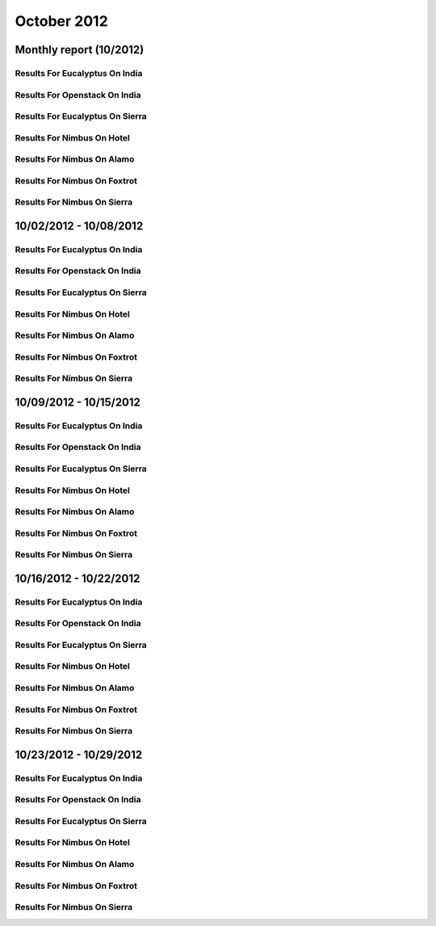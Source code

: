 October 2012
========================================
Monthly report (10/2012)
----------------------------------------

Results For Eucalyptus On India
^^^^^^^^^^^^^^^^^^^^^^^^^^^^^^^^^^^^^^^^^^^^^^^^^^^^^^^^^

.. raw:: html

	<div style="margin-top:10px;">
	<iframe width="100%" height="600" src="data/2012-10/india/eucalyptus/user/count/barhighcharts.html" frameborder="0"></iframe>
	</div>
	Figure 1. Total count of VMs submitted per user for October 2012 on india

.. raw:: html

	<div style="margin-top:10px;">
	<iframe width="100%" height="600" src="data/2012-10/india/eucalyptus/user/FGGoogleMotionChart.html" frameborder="0"></iframe>
	</div>
	Figure 2. Total count of VMs submitted per user for October 2012 on india

.. raw:: html

	<div style="margin-top:10px;">
	<iframe width="100%" height="600" src="data/2012-10/india/eucalyptus/user/runtime/barhighcharts.html" frameborder="0"></iframe>
	</div>
	Figure 3. Total runtime (hour) of VMs submitted per user for October 2012 on india

.. raw:: html

	<div style="margin-top:10px;">
	<iframe width="100%" height="600" src="data/2012-10/india/eucalyptus/count/master-detailhighcharts.html" frameborder="0"></iframe>
	</div>
	Figure 4. Total count of VMs submitted on india in October 2012

.. raw:: html

	<div style="margin-top:10px;">
	<iframe width="100%" height="600" src="data/2012-10/india/eucalyptus/runtime/master-detailhighcharts.html" frameborder="0"></iframe>
	</div>
	Figure 5. Total runtime of VMs submitted on india in October 2012

.. raw:: html

	<div style="margin-top:10px;">
	<iframe width="100%" height="600" src="data/2012-10/india/eucalyptus/ccvm_cores/master-detailhighcharts.html" frameborder="0"></iframe>
	</div>
	Figure 6. Total ccvm_cores of VMs submitted on india in October 2012

.. raw:: html

	<div style="margin-top:10px;">
	<iframe width="100%" height="600" src="data/2012-10/india/eucalyptus/ccvm_mem/master-detailhighcharts.html" frameborder="0"></iframe>
	</div>
	Figure 7. Total ccvm_mem of VMs submitted on india in October 2012

.. raw:: html

	<div style="margin-top:10px;">
	<iframe width="100%" height="600" src="data/2012-10/india/eucalyptus/ccvm_disk/master-detailhighcharts.html" frameborder="0"></iframe>
	</div>
	Figure 8. Total ccvm_disk of VMs submitted on india in October 2012

.. raw:: html

	<div style="margin-top:10px;">
	<iframe width="100%" height="600" src="data/2012-10/india/eucalyptus/count_node/columnhighcharts.html" frameborder="0"></iframe>
	</div>
	Figure 9. Total VMs count per node cluster for October 2012 on india

Results For Openstack On India
^^^^^^^^^^^^^^^^^^^^^^^^^^^^^^^^^^^^^^^^^^^^^^^^^^^^^^^^^

.. raw:: html

	<div style="margin-top:10px;">
	<iframe width="100%" height="600" src="data/2012-10/india/openstack/user/count/barhighcharts.html" frameborder="0"></iframe>
	</div>
	Figure 10. Total count of VMs submitted per user for October 2012 on india

.. raw:: html

	<div style="margin-top:10px;">
	<iframe width="100%" height="600" src="data/2012-10/india/openstack/user/runtime/barhighcharts.html" frameborder="0"></iframe>
	</div>
	Figure 11. Total runtime (hour) of VMs submitted per user for October 2012 on india

Results For Eucalyptus On Sierra
^^^^^^^^^^^^^^^^^^^^^^^^^^^^^^^^^^^^^^^^^^^^^^^^^^^^^^^^^

.. raw:: html

	<div style="margin-top:10px;">
	<iframe width="100%" height="600" src="data/2012-10/sierra/eucalyptus/user/count/barhighcharts.html" frameborder="0"></iframe>
	</div>
	Figure 12. Total count of VMs submitted per user for October 2012 on sierra

.. raw:: html

	<div style="margin-top:10px;">
	<iframe width="100%" height="600" src="data/2012-10/sierra/eucalyptus/user/runtime/barhighcharts.html" frameborder="0"></iframe>
	</div>
	Figure 13. Total runtime (hour) of VMs submitted per user for October 2012 on sierra

.. raw:: html

	<div style="margin-top:10px;">
	<iframe width="100%" height="600" src="data/2012-10/sierra/eucalyptus/count/master-detailhighcharts.html" frameborder="0"></iframe>
	</div>
	Figure 14. Total count of VMs submitted on sierra in October 2012

.. raw:: html

	<div style="margin-top:10px;">
	<iframe width="100%" height="600" src="data/2012-10/sierra/eucalyptus/runtime/master-detailhighcharts.html" frameborder="0"></iframe>
	</div>
	Figure 15. Total runtime of VMs submitted on sierra in October 2012

.. raw:: html

	<div style="margin-top:10px;">
	<iframe width="100%" height="600" src="data/2012-10/sierra/eucalyptus/ccvm_cores/master-detailhighcharts.html" frameborder="0"></iframe>
	</div>
	Figure 16. Total ccvm_cores of VMs submitted on sierra in October 2012

.. raw:: html

	<div style="margin-top:10px;">
	<iframe width="100%" height="600" src="data/2012-10/sierra/eucalyptus/ccvm_mem/master-detailhighcharts.html" frameborder="0"></iframe>
	</div>
	Figure 17. Total ccvm_mem of VMs submitted on sierra in October 2012

.. raw:: html

	<div style="margin-top:10px;">
	<iframe width="100%" height="600" src="data/2012-10/sierra/eucalyptus/ccvm_disk/master-detailhighcharts.html" frameborder="0"></iframe>
	</div>
	Figure 18. Total ccvm_disk of VMs submitted on sierra in October 2012

.. raw:: html

	<div style="margin-top:10px;">
	<iframe width="100%" height="600" src="data/2012-10/sierra/eucalyptus/count_node/columnhighcharts.html" frameborder="0"></iframe>
	</div>
	Figure 19. Total VMs count per node cluster for October 2012 on sierra

Results For Nimbus On Hotel
^^^^^^^^^^^^^^^^^^^^^^^^^^^^^^^^^^^^^^^^^^^^^^^^^^^^^^^^^

.. raw:: html

	<div style="margin-top:10px;">
	<iframe width="100%" height="600" src="data/2012-10/hotel/nimbus/user/count/barhighcharts.html" frameborder="0"></iframe>
	</div>
	Figure 20. Total count of VMs submitted per user for October 2012 on hotel

.. raw:: html

	<div style="margin-top:10px;">
	<iframe width="100%" height="600" src="data/2012-10/hotel/nimbus/user/runtime/barhighcharts.html" frameborder="0"></iframe>
	</div>
	Figure 21. Total runtime (hour) of VMs submitted per user for October 2012 on hotel

Results For Nimbus On Alamo
^^^^^^^^^^^^^^^^^^^^^^^^^^^^^^^^^^^^^^^^^^^^^^^^^^^^^^^^^

.. raw:: html

	<div style="margin-top:10px;">
	<iframe width="100%" height="600" src="data/2012-10/alamo/nimbus/user/count/barhighcharts.html" frameborder="0"></iframe>
	</div>
	Figure 22. Total count of VMs submitted per user for October 2012 on alamo

.. raw:: html

	<div style="margin-top:10px;">
	<iframe width="100%" height="600" src="data/2012-10/alamo/nimbus/user/runtime/barhighcharts.html" frameborder="0"></iframe>
	</div>
	Figure 23. Total runtime (hour) of VMs submitted per user for October 2012 on alamo

Results For Nimbus On Foxtrot
^^^^^^^^^^^^^^^^^^^^^^^^^^^^^^^^^^^^^^^^^^^^^^^^^^^^^^^^^

.. raw:: html

	<div style="margin-top:10px;">
	<iframe width="100%" height="600" src="data/2012-10/foxtrot/nimbus/user/count/barhighcharts.html" frameborder="0"></iframe>
	</div>
	Figure 24. Total count of VMs submitted per user for October 2012 on foxtrot

.. raw:: html

	<div style="margin-top:10px;">
	<iframe width="100%" height="600" src="data/2012-10/foxtrot/nimbus/user/runtime/barhighcharts.html" frameborder="0"></iframe>
	</div>
	Figure 25. Total runtime (hour) of VMs submitted per user for October 2012 on foxtrot

Results For Nimbus On Sierra
^^^^^^^^^^^^^^^^^^^^^^^^^^^^^^^^^^^^^^^^^^^^^^^^^^^^^^^^^

.. raw:: html

	<div style="margin-top:10px;">
	<iframe width="100%" height="600" src="data/2012-10/sierra/nimbus/user/count/barhighcharts.html" frameborder="0"></iframe>
	</div>
	Figure 26. Total count of VMs submitted per user for October 2012 on sierra

.. raw:: html

	<div style="margin-top:10px;">
	<iframe width="100%" height="600" src="data/2012-10/sierra/nimbus/user/runtime/barhighcharts.html" frameborder="0"></iframe>
	</div>
	Figure 27. Total runtime (hour) of VMs submitted per user for October 2012 on sierra

10/02/2012 - 10/08/2012
------------------------------------------------------------

Results For Eucalyptus On India
^^^^^^^^^^^^^^^^^^^^^^^^^^^^^^^^^^^^^^^^^^^^^^^^^^^^^^^^^

.. raw:: html

	<div style="margin-top:10px;">
	<iframe width="100%" height="600" src="data/2012-10-08/india/eucalyptus/user/count/barhighcharts.html" frameborder="0"></iframe>
	</div>
	Figure 1. Total count of VMs submitted per user for 2012-10-02  ~ 2012-10-08 on india

.. raw:: html

	<div style="margin-top:10px;">
	<iframe width="100%" height="600" src="data/2012-10-08/india/eucalyptus/user/runtime/barhighcharts.html" frameborder="0"></iframe>
	</div>
	Figure 2. Total runtime (hour) of VMs submitted per user for 2012-10-02  ~ 2012-10-08 on india

.. raw:: html

	<div style="margin-top:10px;">
	<iframe width="100%" height="600" src="data/2012-10-08/india/eucalyptus/count_node/columnhighcharts.html" frameborder="0"></iframe>
	</div>
	Figure 3. Total VMs count per node cluster for 2012-10-02  ~ 2012-10-08 on india

Results For Openstack On India
^^^^^^^^^^^^^^^^^^^^^^^^^^^^^^^^^^^^^^^^^^^^^^^^^^^^^^^^^

.. raw:: html

	<div style="margin-top:10px;">
	<iframe width="100%" height="600" src="data/2012-10-08/india/openstack/user/count/barhighcharts.html" frameborder="0"></iframe>
	</div>
	Figure 4. Total count of VMs submitted per user for 2012-10-02 ~ 2012-10-08 on india

.. raw:: html

	<div style="margin-top:10px;">
	<iframe width="100%" height="600" src="data/2012-10-08/india/openstack/user/runtime/barhighcharts.html" frameborder="0"></iframe>
	</div>
	Figure 5. Total runtime (hour) of VMs submitted per user for 2012-10-02 ~ 2012-10-08 on india

Results For Eucalyptus On Sierra
^^^^^^^^^^^^^^^^^^^^^^^^^^^^^^^^^^^^^^^^^^^^^^^^^^^^^^^^^

.. raw:: html

	<div style="margin-top:10px;">
	<iframe width="100%" height="600" src="data/2012-10-08/sierra/eucalyptus/user/count/barhighcharts.html" frameborder="0"></iframe>
	</div>
	Figure 6. Total count of VMs submitted per user for 2012-10-02  ~ 2012-10-08 on sierra

.. raw:: html

	<div style="margin-top:10px;">
	<iframe width="100%" height="600" src="data/2012-10-08/sierra/eucalyptus/user/runtime/barhighcharts.html" frameborder="0"></iframe>
	</div>
	Figure 7. Total runtime hour of VMs submitted per user for 2012-10-02  ~ 2012-10-08 on sierra

.. raw:: html

	<div style="margin-top:10px;">
	<iframe width="100%" height="600" src="data/2012-10-08/sierra/eucalyptus/count_node/columnhighcharts.html" frameborder="0"></iframe>
	</div>
	Figure 8. Total VMs count per node cluster for 2012-10-02  ~ 2012-10-08 on sierra

Results For Nimbus On Hotel
^^^^^^^^^^^^^^^^^^^^^^^^^^^^^^^^^^^^^^^^^^^^^^^^^^^^^^^^^

.. raw:: html

	<div style="margin-top:10px;">
	<iframe width="100%" height="600" src="data/2012-10-08/hotel/nimbus/user/count/barhighcharts.html" frameborder="0"></iframe>
	</div>
	Figure 9. Total count of VMs submitted per user for 2012-10-02 ~ 2012-10-08 on hotel

.. raw:: html

	<div style="margin-top:10px;">
	<iframe width="100%" height="600" src="data/2012-10-08/hotel/nimbus/user/runtime/barhighcharts.html" frameborder="0"></iframe>
	</div>
	Figure 10. Total runtime (hour) of VMs submitted per user for 2012-10-02 ~ 2012-10-08 on hotel

Results For Nimbus On Alamo
^^^^^^^^^^^^^^^^^^^^^^^^^^^^^^^^^^^^^^^^^^^^^^^^^^^^^^^^^

.. raw:: html

	<div style="margin-top:10px;">
	<iframe width="100%" height="600" src="data/2012-10-08/alamo/nimbus/user/count/barhighcharts.html" frameborder="0"></iframe>
	</div>
	Figure 11. Total count of VMs submitted per user for 2012-10-02 ~ 2012-10-08 on alamo

.. raw:: html

	<div style="margin-top:10px;">
	<iframe width="100%" height="600" src="data/2012-10-08/alamo/nimbus/user/runtime/barhighcharts.html" frameborder="0"></iframe>
	</div>
	Figure 12. Total runtime (hour) of VMs submitted per user for 2012-10-02 ~ 2012-10-08 on alamo

Results For Nimbus On Foxtrot
^^^^^^^^^^^^^^^^^^^^^^^^^^^^^^^^^^^^^^^^^^^^^^^^^^^^^^^^^

.. raw:: html

	<div style="margin-top:10px;">
	<iframe width="100%" height="600" src="data/2012-10-08/foxtrot/nimbus/user/count/barhighcharts.html" frameborder="0"></iframe>
	</div>
	Figure 13. Total count of VMs submitted per user for 2012-10-02 ~ 2012-10-08 on foxtrot

.. raw:: html

	<div style="margin-top:10px;">
	<iframe width="100%" height="600" src="data/2012-10-08/foxtrot/nimbus/user/runtime/barhighcharts.html" frameborder="0"></iframe>
	</div>
	Figure 14. Total runtime (hour) of VMs submitted per user for 2012-10-02 ~ 2012-10-08 on foxtrot

Results For Nimbus On Sierra
^^^^^^^^^^^^^^^^^^^^^^^^^^^^^^^^^^^^^^^^^^^^^^^^^^^^^^^^^

.. raw:: html

	<div style="margin-top:10px;">
	<iframe width="100%" height="600" src="data/2012-10-08/sierra/nimbus/user/count/barhighcharts.html" frameborder="0"></iframe>
	</div>
	Figure 15. Total count of VMs submitted per user for 2012-10-02 ~ 2012-10-08 on sierra

.. raw:: html

	<div style="margin-top:10px;">
	<iframe width="100%" height="600" src="data/2012-10-08/sierra/nimbus/user/runtime/barhighcharts.html" frameborder="0"></iframe>
	</div>
	Figure 16. Total runtime (hour) of VMs submitted per user for 2012-10-02 ~ 2012-10-08 on sierra

10/09/2012 - 10/15/2012
------------------------------------------------------------

Results For Eucalyptus On India
^^^^^^^^^^^^^^^^^^^^^^^^^^^^^^^^^^^^^^^^^^^^^^^^^^^^^^^^^

.. raw:: html

	<div style="margin-top:10px;">
	<iframe width="100%" height="600" src="data/2012-10-15/india/eucalyptus/user/count/barhighcharts.html" frameborder="0"></iframe>
	</div>
	Figure 1. Total count of VMs submitted per user for 2012-10-09  ~ 2012-10-15 on india

.. raw:: html

	<div style="margin-top:10px;">
	<iframe width="100%" height="600" src="data/2012-10-15/india/eucalyptus/user/runtime/barhighcharts.html" frameborder="0"></iframe>
	</div>
	Figure 2. Total runtime (hour) of VMs submitted per user for 2012-10-09  ~ 2012-10-15 on india

.. raw:: html

	<div style="margin-top:10px;">
	<iframe width="100%" height="600" src="data/2012-10-15/india/eucalyptus/count_node/columnhighcharts.html" frameborder="0"></iframe>
	</div>
	Figure 3. Total VMs count per node cluster for 2012-10-09  ~ 2012-10-15 on india

Results For Openstack On India
^^^^^^^^^^^^^^^^^^^^^^^^^^^^^^^^^^^^^^^^^^^^^^^^^^^^^^^^^

.. raw:: html

	<div style="margin-top:10px;">
	<iframe width="100%" height="600" src="data/2012-10-15/india/openstack/user/count/barhighcharts.html" frameborder="0"></iframe>
	</div>
	Figure 4. Total count of VMs submitted per user for 2012-10-09 ~ 2012-10-15 on india

.. raw:: html

	<div style="margin-top:10px;">
	<iframe width="100%" height="600" src="data/2012-10-15/india/openstack/user/runtime/barhighcharts.html" frameborder="0"></iframe>
	</div>
	Figure 5. Total runtime (hour) of VMs submitted per user for 2012-10-09 ~ 2012-10-15 on india

Results For Eucalyptus On Sierra
^^^^^^^^^^^^^^^^^^^^^^^^^^^^^^^^^^^^^^^^^^^^^^^^^^^^^^^^^

.. raw:: html

	<div style="margin-top:10px;">
	<iframe width="100%" height="600" src="data/2012-10-15/sierra/eucalyptus/user/count/barhighcharts.html" frameborder="0"></iframe>
	</div>
	Figure 6. Total count of VMs submitted per user for 2012-10-09  ~ 2012-10-15 on sierra

.. raw:: html

	<div style="margin-top:10px;">
	<iframe width="100%" height="600" src="data/2012-10-15/sierra/eucalyptus/user/runtime/barhighcharts.html" frameborder="0"></iframe>
	</div>
	Figure 7. Total runtime hour of VMs submitted per user for 2012-10-09  ~ 2012-10-15 on sierra

.. raw:: html

	<div style="margin-top:10px;">
	<iframe width="100%" height="600" src="data/2012-10-15/sierra/eucalyptus/count_node/columnhighcharts.html" frameborder="0"></iframe>
	</div>
	Figure 8. Total VMs count per node cluster for 2012-10-09  ~ 2012-10-15 on sierra

Results For Nimbus On Hotel
^^^^^^^^^^^^^^^^^^^^^^^^^^^^^^^^^^^^^^^^^^^^^^^^^^^^^^^^^

.. raw:: html

	<div style="margin-top:10px;">
	<iframe width="100%" height="600" src="data/2012-10-15/hotel/nimbus/user/count/barhighcharts.html" frameborder="0"></iframe>
	</div>
	Figure 9. Total count of VMs submitted per user for 2012-10-09 ~ 2012-10-15 on hotel

.. raw:: html

	<div style="margin-top:10px;">
	<iframe width="100%" height="600" src="data/2012-10-15/hotel/nimbus/user/runtime/barhighcharts.html" frameborder="0"></iframe>
	</div>
	Figure 10. Total runtime (hour) of VMs submitted per user for 2012-10-09 ~ 2012-10-15 on hotel

Results For Nimbus On Alamo
^^^^^^^^^^^^^^^^^^^^^^^^^^^^^^^^^^^^^^^^^^^^^^^^^^^^^^^^^

.. raw:: html

	<div style="margin-top:10px;">
	<iframe width="100%" height="600" src="data/2012-10-15/alamo/nimbus/user/count/barhighcharts.html" frameborder="0"></iframe>
	</div>
	Figure 11. Total count of VMs submitted per user for 2012-10-09 ~ 2012-10-15 on alamo

.. raw:: html

	<div style="margin-top:10px;">
	<iframe width="100%" height="600" src="data/2012-10-15/alamo/nimbus/user/runtime/barhighcharts.html" frameborder="0"></iframe>
	</div>
	Figure 12. Total runtime (hour) of VMs submitted per user for 2012-10-09 ~ 2012-10-15 on alamo

Results For Nimbus On Foxtrot
^^^^^^^^^^^^^^^^^^^^^^^^^^^^^^^^^^^^^^^^^^^^^^^^^^^^^^^^^

.. raw:: html

	<div style="margin-top:10px;">
	<iframe width="100%" height="600" src="data/2012-10-15/foxtrot/nimbus/user/count/barhighcharts.html" frameborder="0"></iframe>
	</div>
	Figure 13. Total count of VMs submitted per user for 2012-10-09 ~ 2012-10-15 on foxtrot

.. raw:: html

	<div style="margin-top:10px;">
	<iframe width="100%" height="600" src="data/2012-10-15/foxtrot/nimbus/user/runtime/barhighcharts.html" frameborder="0"></iframe>
	</div>
	Figure 14. Total runtime (hour) of VMs submitted per user for 2012-10-09 ~ 2012-10-15 on foxtrot

Results For Nimbus On Sierra
^^^^^^^^^^^^^^^^^^^^^^^^^^^^^^^^^^^^^^^^^^^^^^^^^^^^^^^^^

.. raw:: html

	<div style="margin-top:10px;">
	<iframe width="100%" height="600" src="data/2012-10-15/sierra/nimbus/user/count/barhighcharts.html" frameborder="0"></iframe>
	</div>
	Figure 15. Total count of VMs submitted per user for 2012-10-09 ~ 2012-10-15 on sierra

.. raw:: html

	<div style="margin-top:10px;">
	<iframe width="100%" height="600" src="data/2012-10-15/sierra/nimbus/user/runtime/barhighcharts.html" frameborder="0"></iframe>
	</div>
	Figure 16. Total runtime (hour) of VMs submitted per user for 2012-10-09 ~ 2012-10-15 on sierra

10/16/2012 - 10/22/2012
------------------------------------------------------------

Results For Eucalyptus On India
^^^^^^^^^^^^^^^^^^^^^^^^^^^^^^^^^^^^^^^^^^^^^^^^^^^^^^^^^

.. raw:: html

	<div style="margin-top:10px;">
	<iframe width="100%" height="600" src="data/2012-10-22/india/eucalyptus/user/count/barhighcharts.html" frameborder="0"></iframe>
	</div>
	Figure 1. Total count of VMs submitted per user for 2012-10-16  ~ 2012-10-22 on india

.. raw:: html

	<div style="margin-top:10px;">
	<iframe width="100%" height="600" src="data/2012-10-22/india/eucalyptus/user/runtime/barhighcharts.html" frameborder="0"></iframe>
	</div>
	Figure 2. Total runtime (hour) of VMs submitted per user for 2012-10-16  ~ 2012-10-22 on india

.. raw:: html

	<div style="margin-top:10px;">
	<iframe width="100%" height="600" src="data/2012-10-22/india/eucalyptus/count_node/columnhighcharts.html" frameborder="0"></iframe>
	</div>
	Figure 3. Total VMs count per node cluster for 2012-10-16  ~ 2012-10-22 on india

Results For Openstack On India
^^^^^^^^^^^^^^^^^^^^^^^^^^^^^^^^^^^^^^^^^^^^^^^^^^^^^^^^^

.. raw:: html

	<div style="margin-top:10px;">
	<iframe width="100%" height="600" src="data/2012-10-22/india/openstack/user/count/barhighcharts.html" frameborder="0"></iframe>
	</div>
	Figure 4. Total count of VMs submitted per user for 2012-10-16 ~ 2012-10-22 on india

.. raw:: html

	<div style="margin-top:10px;">
	<iframe width="100%" height="600" src="data/2012-10-22/india/openstack/user/runtime/barhighcharts.html" frameborder="0"></iframe>
	</div>
	Figure 5. Total runtime (hour) of VMs submitted per user for 2012-10-16 ~ 2012-10-22 on india

Results For Eucalyptus On Sierra
^^^^^^^^^^^^^^^^^^^^^^^^^^^^^^^^^^^^^^^^^^^^^^^^^^^^^^^^^

.. raw:: html

	<div style="margin-top:10px;">
	<iframe width="100%" height="600" src="data/2012-10-22/sierra/eucalyptus/user/count/barhighcharts.html" frameborder="0"></iframe>
	</div>
	Figure 6. Total count of VMs submitted per user for 2012-10-16  ~ 2012-10-22 on sierra

.. raw:: html

	<div style="margin-top:10px;">
	<iframe width="100%" height="600" src="data/2012-10-22/sierra/eucalyptus/user/runtime/barhighcharts.html" frameborder="0"></iframe>
	</div>
	Figure 7. Total runtime hour of VMs submitted per user for 2012-10-16  ~ 2012-10-22 on sierra

.. raw:: html

	<div style="margin-top:10px;">
	<iframe width="100%" height="600" src="data/2012-10-22/sierra/eucalyptus/count_node/columnhighcharts.html" frameborder="0"></iframe>
	</div>
	Figure 8. Total VMs count per node cluster for 2012-10-16  ~ 2012-10-22 on sierra

Results For Nimbus On Hotel
^^^^^^^^^^^^^^^^^^^^^^^^^^^^^^^^^^^^^^^^^^^^^^^^^^^^^^^^^

.. raw:: html

	<div style="margin-top:10px;">
	<iframe width="100%" height="600" src="data/2012-10-22/hotel/nimbus/user/count/barhighcharts.html" frameborder="0"></iframe>
	</div>
	Figure 9. Total count of VMs submitted per user for 2012-10-16 ~ 2012-10-22 on hotel

.. raw:: html

	<div style="margin-top:10px;">
	<iframe width="100%" height="600" src="data/2012-10-22/hotel/nimbus/user/runtime/barhighcharts.html" frameborder="0"></iframe>
	</div>
	Figure 10. Total runtime (hour) of VMs submitted per user for 2012-10-16 ~ 2012-10-22 on hotel

Results For Nimbus On Alamo
^^^^^^^^^^^^^^^^^^^^^^^^^^^^^^^^^^^^^^^^^^^^^^^^^^^^^^^^^

.. raw:: html

	<div style="margin-top:10px;">
	<iframe width="100%" height="600" src="data/2012-10-22/alamo/nimbus/user/count/barhighcharts.html" frameborder="0"></iframe>
	</div>
	Figure 11. Total count of VMs submitted per user for 2012-10-16 ~ 2012-10-22 on alamo

.. raw:: html

	<div style="margin-top:10px;">
	<iframe width="100%" height="600" src="data/2012-10-22/alamo/nimbus/user/runtime/barhighcharts.html" frameborder="0"></iframe>
	</div>
	Figure 12. Total runtime (hour) of VMs submitted per user for 2012-10-16 ~ 2012-10-22 on alamo

Results For Nimbus On Foxtrot
^^^^^^^^^^^^^^^^^^^^^^^^^^^^^^^^^^^^^^^^^^^^^^^^^^^^^^^^^

.. raw:: html

	<div style="margin-top:10px;">
	<iframe width="100%" height="600" src="data/2012-10-22/foxtrot/nimbus/user/count/barhighcharts.html" frameborder="0"></iframe>
	</div>
	Figure 13. Total count of VMs submitted per user for 2012-10-16 ~ 2012-10-22 on foxtrot

.. raw:: html

	<div style="margin-top:10px;">
	<iframe width="100%" height="600" src="data/2012-10-22/foxtrot/nimbus/user/runtime/barhighcharts.html" frameborder="0"></iframe>
	</div>
	Figure 14. Total runtime (hour) of VMs submitted per user for 2012-10-16 ~ 2012-10-22 on foxtrot

Results For Nimbus On Sierra
^^^^^^^^^^^^^^^^^^^^^^^^^^^^^^^^^^^^^^^^^^^^^^^^^^^^^^^^^

.. raw:: html

	<div style="margin-top:10px;">
	<iframe width="100%" height="600" src="data/2012-10-22/sierra/nimbus/user/count/barhighcharts.html" frameborder="0"></iframe>
	</div>
	Figure 15. Total count of VMs submitted per user for 2012-10-16 ~ 2012-10-22 on sierra

.. raw:: html

	<div style="margin-top:10px;">
	<iframe width="100%" height="600" src="data/2012-10-22/sierra/nimbus/user/runtime/barhighcharts.html" frameborder="0"></iframe>
	</div>
	Figure 16. Total runtime (hour) of VMs submitted per user for 2012-10-16 ~ 2012-10-22 on sierra

10/23/2012 - 10/29/2012
------------------------------------------------------------

Results For Eucalyptus On India
^^^^^^^^^^^^^^^^^^^^^^^^^^^^^^^^^^^^^^^^^^^^^^^^^^^^^^^^^

.. raw:: html

	<div style="margin-top:10px;">
	<iframe width="100%" height="600" src="data/2012-10-29/india/eucalyptus/user/count/barhighcharts.html" frameborder="0"></iframe>
	</div>
	Figure 1. Total count of VMs submitted per user for 2012-10-23  ~ 2012-10-29 on india

.. raw:: html

	<div style="margin-top:10px;">
	<iframe width="100%" height="600" src="data/2012-10-29/india/eucalyptus/user/runtime/barhighcharts.html" frameborder="0"></iframe>
	</div>
	Figure 2. Total runtime (hour) of VMs submitted per user for 2012-10-23  ~ 2012-10-29 on india

.. raw:: html

	<div style="margin-top:10px;">
	<iframe width="100%" height="600" src="data/2012-10-29/india/eucalyptus/count_node/columnhighcharts.html" frameborder="0"></iframe>
	</div>
	Figure 3. Total VMs count per node cluster for 2012-10-23  ~ 2012-10-29 on india

Results For Openstack On India
^^^^^^^^^^^^^^^^^^^^^^^^^^^^^^^^^^^^^^^^^^^^^^^^^^^^^^^^^

.. raw:: html

	<div style="margin-top:10px;">
	<iframe width="100%" height="600" src="data/2012-10-29/india/openstack/user/count/barhighcharts.html" frameborder="0"></iframe>
	</div>
	Figure 4. Total count of VMs submitted per user for 2012-10-23 ~ 2012-10-29 on india

.. raw:: html

	<div style="margin-top:10px;">
	<iframe width="100%" height="600" src="data/2012-10-29/india/openstack/user/runtime/barhighcharts.html" frameborder="0"></iframe>
	</div>
	Figure 5. Total runtime (hour) of VMs submitted per user for 2012-10-23 ~ 2012-10-29 on india

Results For Eucalyptus On Sierra
^^^^^^^^^^^^^^^^^^^^^^^^^^^^^^^^^^^^^^^^^^^^^^^^^^^^^^^^^

.. raw:: html

	<div style="margin-top:10px;">
	<iframe width="100%" height="600" src="data/2012-10-29/sierra/eucalyptus/user/count/barhighcharts.html" frameborder="0"></iframe>
	</div>
	Figure 6. Total count of VMs submitted per user for 2012-10-23  ~ 2012-10-29 on sierra

.. raw:: html

	<div style="margin-top:10px;">
	<iframe width="100%" height="600" src="data/2012-10-29/sierra/eucalyptus/user/runtime/barhighcharts.html" frameborder="0"></iframe>
	</div>
	Figure 7. Total runtime hour of VMs submitted per user for 2012-10-23  ~ 2012-10-29 on sierra

.. raw:: html

	<div style="margin-top:10px;">
	<iframe width="100%" height="600" src="data/2012-10-29/sierra/eucalyptus/count_node/columnhighcharts.html" frameborder="0"></iframe>
	</div>
	Figure 8. Total VMs count per node cluster for 2012-10-23  ~ 2012-10-29 on sierra

Results For Nimbus On Hotel
^^^^^^^^^^^^^^^^^^^^^^^^^^^^^^^^^^^^^^^^^^^^^^^^^^^^^^^^^

.. raw:: html

	<div style="margin-top:10px;">
	<iframe width="100%" height="600" src="data/2012-10-29/hotel/nimbus/user/count/barhighcharts.html" frameborder="0"></iframe>
	</div>
	Figure 9. Total count of VMs submitted per user for 2012-10-23 ~ 2012-10-29 on hotel

.. raw:: html

	<div style="margin-top:10px;">
	<iframe width="100%" height="600" src="data/2012-10-29/hotel/nimbus/user/runtime/barhighcharts.html" frameborder="0"></iframe>
	</div>
	Figure 10. Total runtime (hour) of VMs submitted per user for 2012-10-23 ~ 2012-10-29 on hotel

Results For Nimbus On Alamo
^^^^^^^^^^^^^^^^^^^^^^^^^^^^^^^^^^^^^^^^^^^^^^^^^^^^^^^^^

.. raw:: html

	<div style="margin-top:10px;">
	<iframe width="100%" height="600" src="data/2012-10-29/alamo/nimbus/user/count/barhighcharts.html" frameborder="0"></iframe>
	</div>
	Figure 11. Total count of VMs submitted per user for 2012-10-23 ~ 2012-10-29 on alamo

.. raw:: html

	<div style="margin-top:10px;">
	<iframe width="100%" height="600" src="data/2012-10-29/alamo/nimbus/user/runtime/barhighcharts.html" frameborder="0"></iframe>
	</div>
	Figure 12. Total runtime (hour) of VMs submitted per user for 2012-10-23 ~ 2012-10-29 on alamo

Results For Nimbus On Foxtrot
^^^^^^^^^^^^^^^^^^^^^^^^^^^^^^^^^^^^^^^^^^^^^^^^^^^^^^^^^

.. raw:: html

	<div style="margin-top:10px;">
	<iframe width="100%" height="600" src="data/2012-10-29/foxtrot/nimbus/user/count/barhighcharts.html" frameborder="0"></iframe>
	</div>
	Figure 13. Total count of VMs submitted per user for 2012-10-23 ~ 2012-10-29 on foxtrot

.. raw:: html

	<div style="margin-top:10px;">
	<iframe width="100%" height="600" src="data/2012-10-29/foxtrot/nimbus/user/runtime/barhighcharts.html" frameborder="0"></iframe>
	</div>
	Figure 14. Total runtime (hour) of VMs submitted per user for 2012-10-23 ~ 2012-10-29 on foxtrot

Results For Nimbus On Sierra
^^^^^^^^^^^^^^^^^^^^^^^^^^^^^^^^^^^^^^^^^^^^^^^^^^^^^^^^^

.. raw:: html

	<div style="margin-top:10px;">
	<iframe width="100%" height="600" src="data/2012-10-29/sierra/nimbus/user/count/barhighcharts.html" frameborder="0"></iframe>
	</div>
	Figure 15. Total count of VMs submitted per user for 2012-10-23 ~ 2012-10-29 on sierra

.. raw:: html

	<div style="margin-top:10px;">
	<iframe width="100%" height="600" src="data/2012-10-29/sierra/nimbus/user/runtime/barhighcharts.html" frameborder="0"></iframe>
	</div>
	Figure 16. Total runtime (hour) of VMs submitted per user for 2012-10-23 ~ 2012-10-29 on sierra
